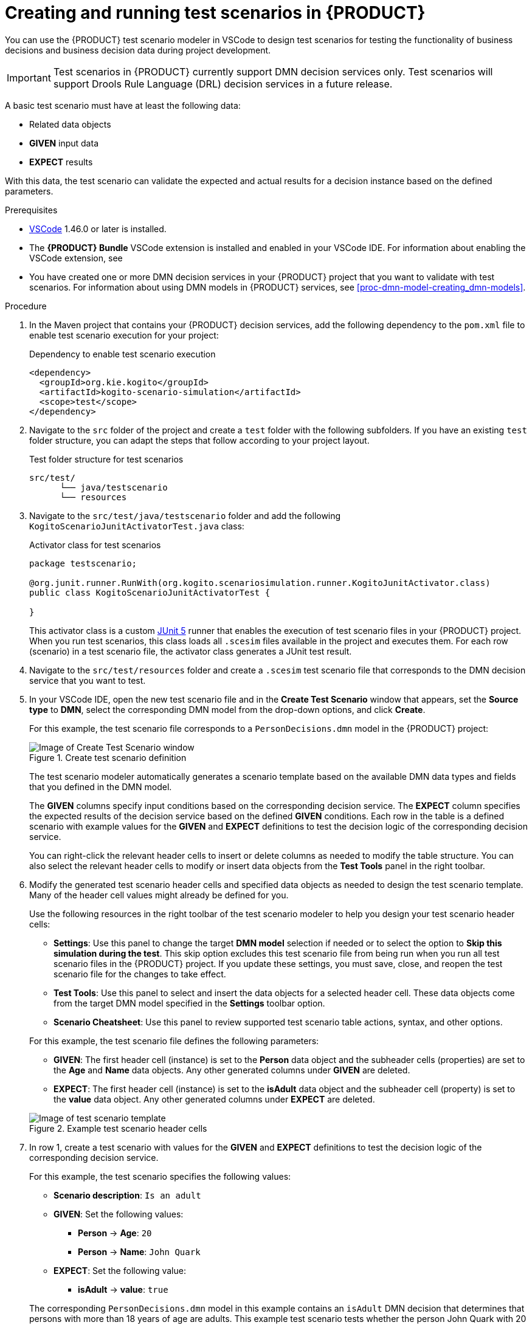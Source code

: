 [id='proc-test-scenarios-creating_{context}']
= Creating and running test scenarios in {PRODUCT}

You can use the {PRODUCT} test scenario modeler in VSCode to design test scenarios for testing the functionality of business decisions and business decision data during project development.

IMPORTANT: Test scenarios in {PRODUCT} currently support DMN decision services only. Test scenarios will support Drools Rule Language (DRL) decision services in a future release.

A basic test scenario must have at least the following data:

* Related data objects
* *GIVEN* input data
* *EXPECT* results

With this data, the test scenario can validate the expected and actual results for a decision instance based on the defined parameters.

.Prerequisites
* https://code.visualstudio.com/[VSCode] 1.46.0 or later is installed.
* The *{PRODUCT} Bundle* VSCode extension is installed and enabled in your VSCode IDE. For information about enabling the VSCode extension, see
ifdef::KOGITO[]
{URL_CREATING_RUNNING}#proc-kogito-vscode-extension_kogito-creating-running[_{CREATING_RUNNING}_].
endif::[]
ifdef::KOGITO-COMM[]
xref:proc-kogito-vscode-extension_kogito-creating-running[].
endif::[]
* You have created one or more DMN decision services in your {PRODUCT} project that you want to validate with test scenarios. For information about using DMN models in {PRODUCT} services, see xref:proc-dmn-model-creating_dmn-models[].

.Procedure
. In the Maven project that contains your {PRODUCT} decision services, add the following dependency to the `pom.xml` file to enable test scenario execution for your project:
+
.Dependency to enable test scenario execution
[source,xml]
----
<dependency>
  <groupId>org.kie.kogito</groupId>
  <artifactId>kogito-scenario-simulation</artifactId>
  <scope>test</scope>
</dependency>
----
. Navigate to the `src` folder of the project and create a `test` folder with the following subfolders. If you have an existing `test` folder structure, you can adapt the steps that follow according to your project layout.
+
.Test folder structure for test scenarios
[source]
----
src/test/
      └── java/testscenario
      └── resources
----
. Navigate to the `src/test/java/testscenario` folder and add the following `KogitoScenarioJunitActivatorTest.java` class:
+
--
.Activator class for test scenarios
[source,java]
----
package testscenario;

@org.junit.runner.RunWith(org.kogito.scenariosimulation.runner.KogitoJunitActivator.class)
public class KogitoScenarioJunitActivatorTest {

}
----

This activator class is a custom https://junit.org/junit5/[JUnit 5] runner that enables the execution of test scenario files in your {PRODUCT} project. When you run test scenarios, this class loads all `.scesim` files available in the project and executes them. For each row (scenario) in a test scenario file, the activator class generates a JUnit test result.
--
. Navigate to the `src/test/resources` folder and create a `.scesim` test scenario file that corresponds to the DMN decision service that you want to test.
. In your VSCode IDE, open the new test scenario file and in the *Create Test Scenario* window that appears, set the *Source type* to *DMN*, select the corresponding DMN model from the drop-down options, and click *Create*.
+
--
For this example, the test scenario file corresponds to a `PersonDecisions.dmn` model in the {PRODUCT} project:

.Create test scenario definition
image::kogito/creating-running/kogito-test-scenario-example-person-create.png[Image of Create Test Scenario window]

The test scenario modeler automatically generates a scenario template based on the available DMN data types and fields that you defined in the DMN model.

The *GIVEN* columns specify input conditions based on the corresponding decision service. The *EXPECT* column specifies the expected results of the decision service based on the defined *GIVEN* conditions. Each row in the table is a defined scenario with example values for the *GIVEN* and *EXPECT* definitions to test the decision logic of the corresponding decision service.

You can right-click the relevant header cells to insert or delete columns as needed to modify the table structure. You can also select the relevant header cells to modify or insert data objects from the *Test Tools* panel in the right toolbar.
--
. Modify the generated test scenario header cells and specified data objects as needed to design the test scenario template. Many of the header cell values might already be defined for you.
+
--
Use the following resources in the right toolbar of the test scenario modeler to help you design your test scenario header cells:

* *Settings*: Use this panel to change the target *DMN model* selection if needed or to select the option to *Skip this simulation during the test*. This skip option excludes this test scenario file from being run when you run all test scenario files in the {PRODUCT} project. If you update these settings, you must save, close, and reopen the test scenario file for the changes to take effect.
* *Test Tools*: Use this panel to select and insert the data objects for a selected header cell. These data objects come from the target DMN model specified in the *Settings* toolbar option.
* *Scenario Cheatsheet*: Use this panel to review supported test scenario table actions, syntax, and other options.

For this example, the test scenario file defines the following parameters:

* *GIVEN*: The first header cell (instance) is set to the *Person* data object and the subheader cells (properties) are set to the *Age* and *Name* data objects. Any other generated columns under *GIVEN* are deleted.
* *EXPECT*: The first header cell (instance) is set to the *isAdult* data object and the subheader cell (property) is set to the *value* data object. Any other generated columns under *EXPECT* are deleted.

.Example test scenario header cells
image::kogito/creating-running/kogito-test-scenario-example-person-headers-create.png[Image of test scenario template]
--
. In row 1, create a test scenario with values for the *GIVEN* and *EXPECT* definitions to test the decision logic of the corresponding decision service.
+
--
For this example, the test scenario specifies the following values:

* *Scenario description*: `Is an adult`
* *GIVEN*: Set the following values:
** *Person* -> *Age*: `20`
** *Person* -> *Name*: `John Quark`
* *EXPECT*: Set the following value:
** *isAdult* -> *value*: `true`

The corresponding `PersonDecisions.dmn` model in this example contains an `isAdult` DMN decision that determines that persons with more than 18 years of age are adults. This example test scenario tests whether the person John Quark with 20 years of age is correctly identified by the `isAdult` DMN decision as an adult (`true`), based on the decision logic.
--
. Right-click any cell in row 1 and select *Insert row below* to create additional test scenarios as needed.
+
--
For this example, a second test scenario in row 2 specifies the following values:

* *Scenario description*: `Is underage`
* *GIVEN*: Set the following values:
** *Person* -> *Age*: `15`
** *Person* -> *Name*: `Jenny Quark`
* *EXPECT*: Set the following value:
** *isAdult* -> *value*: `false`

This example scenario tests whether the person Jenny Quark with 15 years of age is correctly identified by the `isAdult` DMN decision as not an adult (`false`), based on the decision logic.
--
. Continue adding test scenarios as needed to complete the test scenario file.
+
--
The following test scenario file is the completed `PersonDecisionsTest.scesim` test scenario example:

.Example test scenarios for `PersonDecisions` DMN decision logic
image::kogito/creating-running/kogito-test-scenario-example-person.png[Image of PersonDecisionsTest test scenario]

This example test scenario file tests the decision logic for the following `PersonDecisions.dmn` model in the {PRODUCT} project. This DMN model determines whether a specified person is an adult or is underage.

.Example `PersonDecisions` DMN decision requirements diagram (DRD)
image::kogito/creating-running/kogito-dmn-example-person.png[Image of PersonDecisions decision diagram]

.Example DMN boxed expression for `isAdult` decision
image::kogito/creating-running/kogito-dmn-example-person-logic.png[Image of PersonDecisions decision table]

If you plan to use the same value for a *GIVEN* input condition in all test scenario rows in the file, you can use the *Background* tab to define the global header cell and value definitions and exclude the column from the test scenario table template. The *GIVEN* input conditions in the *Background* page are treated as background data for the table and are applied to all test scenarios listed.

For example, if the previous test scenario example requires the same value for the person `Age` in all test scenarios, you can define the `Age` value in the *Background* page and exclude that column from the test scenario table template. In this case, the `Age` is set to `20` for all test scenarios.

.Example test scenarios with repeated value for `Age`
image::kogito/test-scenarios/kogito-test-scenario-example-person-background.png[Image of test scenario template]

.Example background definition of repeated value for `Age`
image::kogito/test-scenarios/kogito-test-scenario-example-person-background2.png[Image of test scenario template]

.Modified test scenario template with excluded `Age` column
image::kogito/test-scenarios/kogito-test-scenario-example-person-background3.png[Image of test scenario template]

The following test scenario file is a more advanced `TrafficViolationTest.scesim` test scenario example:

.Example test scenarios for `Traffic Violation` DMN decision logic
image::kogito/test-scenarios/kogito-test-scenario-example-traffic-violation.png[Image of TrafficViolationTest test scenario]

This example test scenario file tests the decision logic for the following `Traffic Violation.dmn` model in the {PRODUCT} project. This DMN model determines fine amounts and driver suspension for traffic violations.

.Example `Traffic Violation` DMN decision requirements diagram (DRD)
image::kogito/test-scenarios/kogito-dmn-example-traffic-violation.png[Image of Traffic Violation decision diagram]

.Example DMN boxed expression for `Fine` decision
image::kogito/test-scenarios/kogito-dmn-example-traffic-violation-fine.png[Image of Fine decision table]

.Example DMN boxed expression for `Should the driver be suspended?` decision
image::kogito/test-scenarios/kogito-dmn-example-traffic-violation-suspension.png[Image of Should the driver be suspended? context expression]
--
. After you define and save the test scenarios, in a command terminal, navigate to the project that contains your {PRODUCT} decision services and test scenarios and enter the following command to run the test scenarios:
+
--
.Run the test scenarios
[source]
----
mvn clean test
----

When you run the test scenarios in your {PRODUCT} project, all test scenarios in all `.scesim` files are run as part of the same command. However, individual test scenarios are independent, so one scenario cannot affect or modify another. You can run test scenarios at any time during project development. You do not need to compile or deploy your decision service to run test scenarios, but your {PRODUCT} project needs to be compilable and free from build errors.

A summary of the test scenario execution appears in the command terminal, and detailed reports are generated in the `target/surefire-reports` folder of your {PRODUCT} project.

In the following example output, the test scenarios were executed successfully and encountered no errors:

.Terminal output for successful test scenarios
[source]
----
[INFO] --- maven-surefire-plugin:2.22.1:test (default-test) @ sample-kogito ---
[INFO]
[INFO] -------------------------------------------------------
[INFO]  T E S T S
[INFO] -------------------------------------------------------
[INFO] Running testscenario.KogitoScenarioJunitActivatorTest
./target/classes/PersonDecisions.dmn
./src/main/resources/PersonDecisions.dmn
./target/classes/PersonDecisions.dmn
./src/main/resources/PersonDecisions.dmn
[INFO] Tests run: 2, Failures: 0, Errors: 0, Skipped: 0, Time elapsed: 0.535 s - in testscenario.KogitoScenarioJunitActivatorTest
[INFO]
[INFO] Results:
[INFO]
[INFO] Tests run: 2, Failures: 0, Errors: 0, Skipped: 0
[INFO]
[INFO] ------------------------------------------------------------------------
[INFO] BUILD SUCCESS
[INFO] ------------------------------------------------------------------------
[INFO] Total time:  52.884 s
[INFO] Finished at: 2020-05-05T15:19:53-04:00
[INFO] ------------------------------------------------------------------------
----

The expected results defined in the test scenarios matched the actual results of the `isAdult` DMN decision instance in the `PersonDecisions.dmn` file. This match of expected and actual results for the decision instance means that the decision logic functions as intended.

In the following example output, the test scenarios were executed and the `Is underage` scenario encountered an error:

.Terminal output for a test scenario that encountered a decision error
[source]
----
[INFO] --- maven-surefire-plugin:2.22.1:test (default-test) @ sample-kogito ---
[INFO]
[INFO] -------------------------------------------------------
[INFO]  T E S T S
[INFO] -------------------------------------------------------
[INFO] Running testscenario.KogitoScenarioJunitActivatorTest
./target/classes/PersonDecisions.dmn
./src/main/resources/PersonDecisions.dmn
./target/classes/PersonDecisions.dmn
./src/main/resources/PersonDecisions.dmn
[ERROR] Tests run: 2, Failures: 0, Errors: 1, Skipped: 0, Time elapsed: 0.534 s <<< FAILURE! - in testscenario.KogitoScenarioJunitActivatorTest
[ERROR] #2: Is underage  Time elapsed: 0.06 s  <<< ERROR!
org.drools.scenariosimulation.backend.runner.IndexedScenarioException: #2: Scenario 'Is underage' failed(/home/jsmith/sample-kogito/target/test-classes/PersonDecisionsTest.scesim)
Caused by: org.drools.scenariosimulation.backend.runner.ScenarioException: Scenario 'Is underage' failed

[INFO]
[INFO] Results:
[INFO]
[ERROR] Errors:
[ERROR]   KogitoScenarioJunitActivatorTest » IndexedScenario #2: Scenario 'Is underage' ...
[INFO]
[ERROR] Tests run: 2, Failures: 0, Errors: 1, Skipped: 0
[INFO]
[INFO] ------------------------------------------------------------------------
[INFO] BUILD FAILURE
[INFO] ------------------------------------------------------------------------
[INFO] Total time:  6.521 s
[INFO] Finished at: 2020-05-05T15:26:10-04:00
[INFO] ------------------------------------------------------------------------
[ERROR] Failed to execute goal org.apache.maven.plugins:maven-surefire-plugin:2.22.1:test (default-test) on project sample-kogito: There are test failures.
[ERROR]
[ERROR] Please refer to /home/jsmith/sample-kogito/target/surefire-reports for the individual test results.
[ERROR] Please refer to dump files (if any exist) [date].dump, [date]-jvmRun[N].dump and [date].dumpstream.
----

The expected results defined in the `Is underage` test scenario did not match the actual results of the `isAdult` DMN decision instance in the `PersonDecisions.dmn` file. This mismatch of expected and actual results for the decision instance means that either the test scenario identified a flaw in the decision logic or the test scenario is incorrectly defined. In this case, the `Is underage` test scenario was intentionally modified incorrectly with an age of `20` instead of an age of `18` or less. Reverting the age to `15` as shown in the previous example resolves the error.

To update and re-run a test scenario, ensure that you save the updated `.scesim` file before you run the new scenarios. If you do not save, the {PRODUCT} runtime runs the previously saved version of the test scenario.
--

For example {PRODUCT} services with test scenarios, see the following example applications in GitHub:

* https://github.com/kiegroup/kogito-examples/tree/stable/dmn-quarkus-example[`dmn-quarkus-example`]: Example on Quarkus
* https://github.com/kiegroup/kogito-examples/tree/stable/dmn-springboot-example[`dmn-springboot-example`]: Example on Spring Boot
